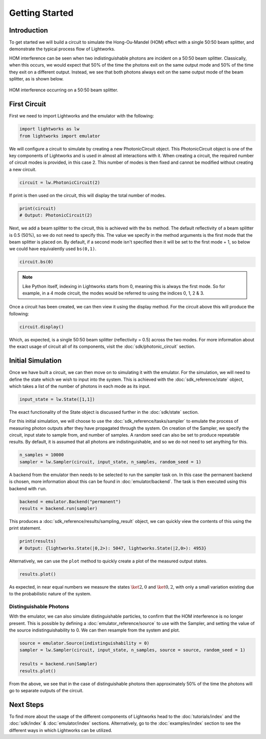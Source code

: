 Getting Started
===============

Introduction
------------
To get started we will build a circuit to simulate the Hong-Ou-Mandel (HOM) effect with a single 50:50 beam splitter, and demonstrate the typical process flow of Lightworks.

HOM interference can be seen when two indistinguishable photons are incident on a 50:50 beam splitter. Classically, when this occurs, we would expect that 50% of the time the photons exit on the same output mode and 50% of the time they exit on a different output. Instead, we see that both photons always exit on the same output mode of the beam splitter, as is shown below.

.. figure:: assets/getting_started_hom_demo.svg
    :scale: 350%
    :align: center
    
    HOM interference occurring on a 50:50 beam splitter.

First Circuit
-------------

First we need to import Lightworks and the emulator with the following:

.. code-block:: Python

    import lightworks as lw
    from lightworks import emulator

We will configure a circuit to simulate by creating a new PhotonicCircuit object. This PhotonicCircuit object is one of the key components of Lightworks and is used in almost all interactions with it. When creating a circuit, the required number of circuit modes is provided, in this case 2. This number of modes is then fixed and cannot be modified without creating a new circuit.

.. code-block:: Python

    circuit = lw.PhotonicCircuit(2)

If print is then used on the circuit, this will display the total number of modes.

.. code-block:: Python

    print(circuit)
    # Output: PhotonicCircuit(2)

Next, we add a beam splitter to the circuit, this is achieved with the ``bs`` method. The default reflectivity of a beam splitter is 0.5 (50%), so we do not need to specify this. The value we specify in the method arguments is the first mode that the beam splitter is placed on. By default, if a second mode isn't specified then it will be set to the first mode + 1, so below we could have equivalently used ``bs(0,1)``.

.. code-block:: Python

    circuit.bs(0)

.. note::
    Like Python itself, indexing in Lightworks starts from 0, meaning this is always the first mode. So for example, in a 4 mode circuit, the modes would be referred to using the indices 0, 1, 2 & 3.

Once a circuit has been created, we can then view it using the display method. For the circuit above this will produce the following:

.. code-block:: Python

    circuit.display()

.. image:: assets/getting_started_hom_circuit.svg
    :scale: 200%
    :align: center

Which, as expected, is a single 50:50 beam splitter (reflectivity = 0.5) across the two modes. For more information about the exact usage of circuit all of its components, visit the :doc:`sdk/photonic_circuit` section.

Initial Simulation
------------------

Once we have built a circuit, we can then move on to simulating it with the emulator. For the simulation, we will need to define the state which we wish to input into the system. This is achieved with the :doc:`sdk_reference/state` object, which takes a list of the number of photons in each mode as its input.

.. code-block:: Python

    input_state = lw.State([1,1])

The exact functionality of the State object is discussed further in the :doc:`sdk/state` section.

For this initial simulation, we will choose to use the :doc:`sdk_reference/tasks/sampler` to emulate the process of measuring photon outputs after they have propagated through the system. On creation of the Sampler, we specify the circuit, input state to sample from, and number of samples. A random seed can also be set to produce repeatable results. By default, it is assumed that all photons are indistinguishable, and so we do not need to set anything for this. 

.. code-block:: Python

    n_samples = 10000
    sampler = lw.Sampler(circuit, input_state, n_samples, random_seed = 1)

A backend from the emulator then needs to be selected to run the sampler task on. In this case the permanent backend is chosen, more information about this can be found in :doc:`emulator/backend`. The task is then executed using this backend with ``run``.

.. code-block:: Python

    backend = emulator.Backend("permanent")
    results = backend.run(sampler)

This produces a :doc:`sdk_reference/results/sampling_result` object, we can quickly view the contents of this using the print statement.

.. code-block:: Python

    print(results)
    # Output: {lightworks.State(|0,2>): 5047, lightworks.State(|2,0>): 4953}

Alternatively, we can use the ``plot`` method to quickly create a plot of the measured output states.

.. code-block:: Python

    results.plot()

.. image:: assets/getting_started_demo_plot.png
    :scale: 100%
    :align: center

As expected, in near equal numbers we measure the states :math:`\ket{2,0}` and :math:`\ket{0,2}`, with only a small variation existing due to the probabilistic nature of the system.

Distinguishable Photons
^^^^^^^^^^^^^^^^^^^^^^^

With the emulator, we can also simulate distinguishable particles, to confirm that the HOM interference is no longer present. This is possible by defining a :doc:`emulator_reference/source` to use with the Sampler, and setting the value of the source indistinguishability to 0. We can then resample from the system and plot.

.. code-block:: Python

    source = emulator.Source(indistinguishability = 0)
    sampler = lw.Sampler(circuit, input_state, n_samples, source = source, random_seed = 1)

    results = backend.run(Sampler)
    results.plot()

.. image:: assets/getting_started_demo_plot2.png
    :scale: 100%
    :align: center

From the above, we see that in the case of distinguishable photons then approximately 50% of the time the photons will go to separate outputs of the circuit. 

Next Steps
----------

To find more about the usage of the different components of Lightworks head to the :doc:`tutorials/index` and the :doc:`sdk/index` & :doc:`emulator/index` sections. Alternatively, go to the :doc:`examples/index` section to see the different ways in which Lightworks can be utilized.